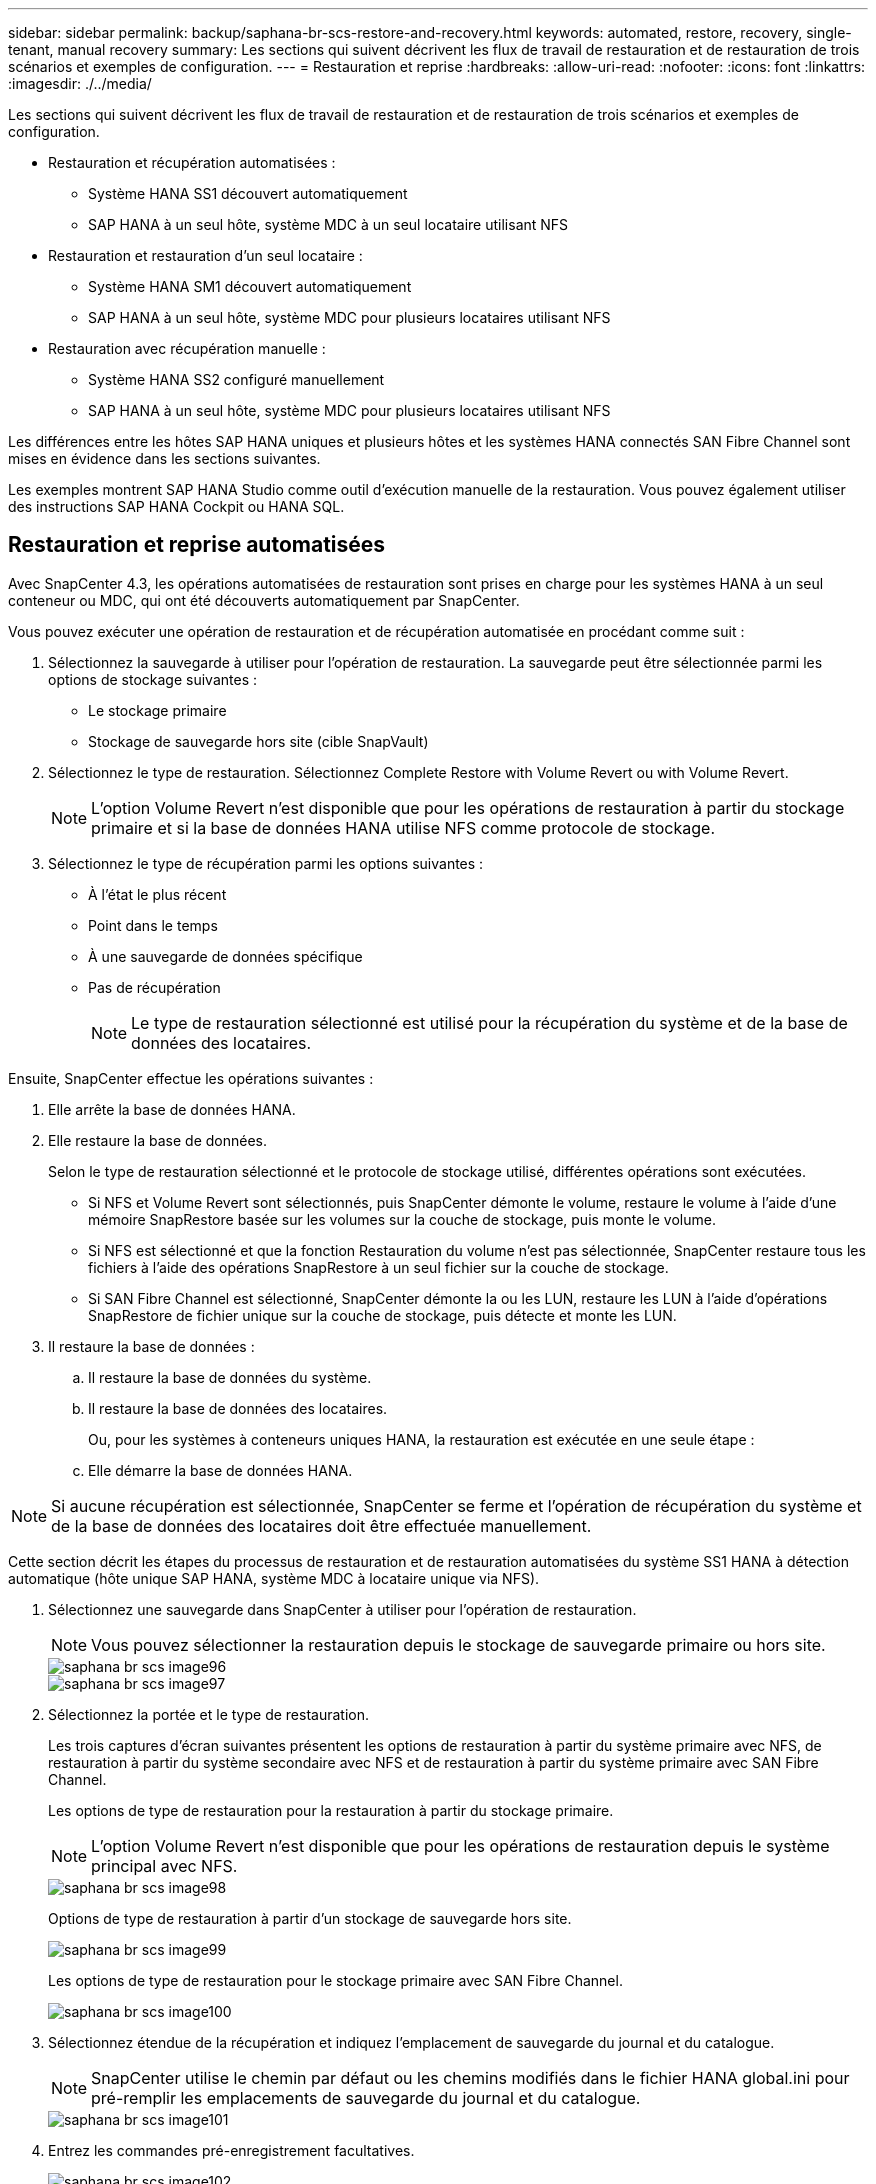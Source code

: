 ---
sidebar: sidebar 
permalink: backup/saphana-br-scs-restore-and-recovery.html 
keywords: automated, restore, recovery, single-tenant, manual recovery 
summary: Les sections qui suivent décrivent les flux de travail de restauration et de restauration de trois scénarios et exemples de configuration. 
---
= Restauration et reprise
:hardbreaks:
:allow-uri-read: 
:nofooter: 
:icons: font
:linkattrs: 
:imagesdir: ./../media/


[role="lead"]
Les sections qui suivent décrivent les flux de travail de restauration et de restauration de trois scénarios et exemples de configuration.

* Restauration et récupération automatisées :
+
** Système HANA SS1 découvert automatiquement
** SAP HANA à un seul hôte, système MDC à un seul locataire utilisant NFS


* Restauration et restauration d'un seul locataire :
+
** Système HANA SM1 découvert automatiquement
** SAP HANA à un seul hôte, système MDC pour plusieurs locataires utilisant NFS


* Restauration avec récupération manuelle :
+
** Système HANA SS2 configuré manuellement
** SAP HANA à un seul hôte, système MDC pour plusieurs locataires utilisant NFS




Les différences entre les hôtes SAP HANA uniques et plusieurs hôtes et les systèmes HANA connectés SAN Fibre Channel sont mises en évidence dans les sections suivantes.

Les exemples montrent SAP HANA Studio comme outil d'exécution manuelle de la restauration. Vous pouvez également utiliser des instructions SAP HANA Cockpit ou HANA SQL.



== Restauration et reprise automatisées

Avec SnapCenter 4.3, les opérations automatisées de restauration sont prises en charge pour les systèmes HANA à un seul conteneur ou MDC, qui ont été découverts automatiquement par SnapCenter.

Vous pouvez exécuter une opération de restauration et de récupération automatisée en procédant comme suit :

. Sélectionnez la sauvegarde à utiliser pour l'opération de restauration. La sauvegarde peut être sélectionnée parmi les options de stockage suivantes :
+
** Le stockage primaire
** Stockage de sauvegarde hors site (cible SnapVault)


. Sélectionnez le type de restauration. Sélectionnez Complete Restore with Volume Revert ou with Volume Revert.
+

NOTE: L'option Volume Revert n'est disponible que pour les opérations de restauration à partir du stockage primaire et si la base de données HANA utilise NFS comme protocole de stockage.

. Sélectionnez le type de récupération parmi les options suivantes :
+
** À l'état le plus récent
** Point dans le temps
** À une sauvegarde de données spécifique
** Pas de récupération
+

NOTE: Le type de restauration sélectionné est utilisé pour la récupération du système et de la base de données des locataires.





Ensuite, SnapCenter effectue les opérations suivantes :

. Elle arrête la base de données HANA.
. Elle restaure la base de données.
+
Selon le type de restauration sélectionné et le protocole de stockage utilisé, différentes opérations sont exécutées.

+
** Si NFS et Volume Revert sont sélectionnés, puis SnapCenter démonte le volume, restaure le volume à l'aide d'une mémoire SnapRestore basée sur les volumes sur la couche de stockage, puis monte le volume.
** Si NFS est sélectionné et que la fonction Restauration du volume n'est pas sélectionnée, SnapCenter restaure tous les fichiers à l'aide des opérations SnapRestore à un seul fichier sur la couche de stockage.
** Si SAN Fibre Channel est sélectionné, SnapCenter démonte la ou les LUN, restaure les LUN à l'aide d'opérations SnapRestore de fichier unique sur la couche de stockage, puis détecte et monte les LUN.


. Il restaure la base de données :
+
.. Il restaure la base de données du système.
.. Il restaure la base de données des locataires.
+
Ou, pour les systèmes à conteneurs uniques HANA, la restauration est exécutée en une seule étape :

.. Elle démarre la base de données HANA.





NOTE: Si aucune récupération est sélectionnée, SnapCenter se ferme et l'opération de récupération du système et de la base de données des locataires doit être effectuée manuellement.

Cette section décrit les étapes du processus de restauration et de restauration automatisées du système SS1 HANA à détection automatique (hôte unique SAP HANA, système MDC à locataire unique via NFS).

. Sélectionnez une sauvegarde dans SnapCenter à utiliser pour l'opération de restauration.
+

NOTE: Vous pouvez sélectionner la restauration depuis le stockage de sauvegarde primaire ou hors site.

+
image::saphana-br-scs-image96.png[saphana br scs image96]

+
image::saphana-br-scs-image97.png[saphana br scs image97]

. Sélectionnez la portée et le type de restauration.
+
Les trois captures d'écran suivantes présentent les options de restauration à partir du système primaire avec NFS, de restauration à partir du système secondaire avec NFS et de restauration à partir du système primaire avec SAN Fibre Channel.

+
Les options de type de restauration pour la restauration à partir du stockage primaire.

+

NOTE: L'option Volume Revert n'est disponible que pour les opérations de restauration depuis le système principal avec NFS.

+
image::saphana-br-scs-image98.png[saphana br scs image98]

+
Options de type de restauration à partir d'un stockage de sauvegarde hors site.

+
image::saphana-br-scs-image99.jpeg[saphana br scs image99]

+
Les options de type de restauration pour le stockage primaire avec SAN Fibre Channel.

+
image::saphana-br-scs-image100.png[saphana br scs image100]

. Sélectionnez étendue de la récupération et indiquez l'emplacement de sauvegarde du journal et du catalogue.
+

NOTE: SnapCenter utilise le chemin par défaut ou les chemins modifiés dans le fichier HANA global.ini pour pré-remplir les emplacements de sauvegarde du journal et du catalogue.

+
image::saphana-br-scs-image101.png[saphana br scs image101]

. Entrez les commandes pré-enregistrement facultatives.
+
image::saphana-br-scs-image102.png[saphana br scs image102]

. Entrez les commandes facultatives de post-restauration.
+
image::saphana-br-scs-image103.png[saphana br scs image103]

. Entrez les paramètres de messagerie facultatifs.
+
image::saphana-br-scs-image104.png[saphana br scs image104]

. Pour lancer l'opération de restauration, cliquez sur Terminer.
+
image::saphana-br-scs-image105.png[saphana br scs image105]

. SnapCenter exécute l'opération de restauration et de restauration. Cet exemple montre les détails du travail de restauration et de récupération.
+
image::saphana-br-scs-image106.png[saphana br scs image106]





== Opérations de restauration et de restauration par locataire unique

Avec SnapCenter 4.3, les opérations de restauration par locataire unique sont prises en charge sur les systèmes MDC HANA avec un seul locataire ou plusieurs locataires qui ont été découverts automatiquement par SnapCenter.

Vous pouvez effectuer une opération de restauration et de restauration par locataire unique en procédant comme suit :

. Arrêter le locataire à restaurer et à récupérer.
. Restaurez le locataire avec SnapCenter.
+
** Pour une restauration à partir du stockage primaire, SnapCenter exécute les opérations suivantes :
+
*** *NFS.* opérations Storage Single File SnapRestore pour tous les fichiers de la base de données tenant.
*** *SAN.* Clone et connectez le LUN à l'hôte de base de données et copiez tous les fichiers de la base de données du locataire.


** Pour une restauration à partir du stockage secondaire, SnapCenter exécute les opérations suivantes :
+
*** *NFS.* opérations de restauration de Storage SnapVault pour tous les fichiers de la base de données du locataire
*** *SAN.* Clone et connectez le LUN à l'hôte de base de données et copiez tous les fichiers de la base de données du locataire




. Restaurez le locataire avec HANA Studio, Cockpit ou une déclaration SQL.


Cette section décrit les étapes de l'opération de restauration et de récupération à partir du stockage principal du système HANA SM1 découvert automatiquement (système à un seul hôte SAP HANA, MDC à plusieurs locataires via NFS). Du point de vue des entrées utilisateur, les flux de travail sont identiques pour une restauration à partir d'une configuration secondaire ou d'une restauration dans une configuration SAN Fibre Channel.

. Arrêtez la base de données des locataires.
+
....
sm1adm@hana-2:/usr/sap/SM1/HDB00> hdbsql -U SYSKEY
Welcome to the SAP HANA Database interactive terminal.
Type:  \h for help with commands
       \q to quit
hdbsql=>
hdbsql SYSTEMDB=> alter system stop database tenant2;
0 rows affected (overall time 14.215281 sec; server time 14.212629 sec)
hdbsql SYSTEMDB=>
....
. Sélectionnez une sauvegarde dans SnapCenter à utiliser pour l'opération de restauration.
+
image::saphana-br-scs-image107.png[saphana br scs image107]

. Sélectionnez le locataire à restaurer.
+

NOTE: SnapCenter affiche la liste de tous les locataires inclus dans la sauvegarde sélectionnée.

+
image::saphana-br-scs-image108.png[saphana br scs image108]

+
La restauration d'un seul locataire n'est pas prise en charge par SnapCenter 4.3. Aucune récupération n'est présélectionnée et ne peut pas être modifiée.

+
image::saphana-br-scs-image109.png[saphana br scs image109]

. Entrez les commandes pré-enregistrement facultatives.
+
image::saphana-br-scs-image110.png[saphana br scs image110]

. Entrez des commandes post-restauration facultatives.
+
image::saphana-br-scs-image111.png[saphana br scs image111]

. Entrez les paramètres de messagerie facultatifs.
+
image::saphana-br-scs-image112.png[saphana br scs image112]

. Pour lancer l'opération de restauration, cliquez sur Terminer.
+
image::saphana-br-scs-image113.png[saphana br scs image113]

+
L'opération de restauration est exécutée par SnapCenter. Cet exemple montre les détails du travail de restauration.

+
image::saphana-br-scs-image114.png[saphana br scs image114]

+

NOTE: Lorsque l'opération de restauration du locataire est terminée, seules les données pertinentes du locataire sont restaurées. Sur le système de fichiers de l'hôte de la base de données HANA, le fichier de données restauré et le fichier d'ID de sauvegarde Snapshot du locataire sont disponibles.

+
....
sm1adm@hana-2:/usr/sap/SM1/HDB00> ls -al /hana/data/SM1/mnt00001/*
-rw-r--r-- 1 sm1adm sapsys   17 Dec  6 04:01 /hana/data/SM1/mnt00001/nameserver.lck
/hana/data/SM1/mnt00001/hdb00001:
total 3417776
drwxr-x--- 2 sm1adm sapsys       4096 Dec  6 01:14 .
drwxr-x--- 6 sm1adm sapsys       4096 Nov 20 09:35 ..
-rw-r----- 1 sm1adm sapsys 3758096384 Dec  6 03:59 datavolume_0000.dat
-rw-r----- 1 sm1adm sapsys          0 Nov 20 08:36 __DO_NOT_TOUCH_FILES_IN_THIS_DIRECTORY__
-rw-r----- 1 sm1adm sapsys         36 Nov 20 08:37 landscape.id
/hana/data/SM1/mnt00001/hdb00002.00003:
total 67772
drwxr-xr-- 2 sm1adm sapsys      4096 Nov 20 08:37 .
drwxr-x--- 6 sm1adm sapsys      4096 Nov 20 09:35 ..
-rw-r--r-- 1 sm1adm sapsys 201441280 Dec  6 03:59 datavolume_0000.dat
-rw-r--r-- 1 sm1adm sapsys         0 Nov 20 08:37 __DO_NOT_TOUCH_FILES_IN_THIS_DIRECTORY__
/hana/data/SM1/mnt00001/hdb00002.00004:
total 3411836
drwxr-xr-- 2 sm1adm sapsys       4096 Dec  6 03:57 .
drwxr-x--- 6 sm1adm sapsys       4096 Nov 20 09:35 ..
-rw-r--r-- 1 sm1adm sapsys 3758096384 Dec  6 01:14 datavolume_0000.dat
-rw-r--r-- 1 sm1adm sapsys          0 Nov 20 09:35 __DO_NOT_TOUCH_FILES_IN_THIS_DIRECTORY__
-rw-r----- 1 sm1adm sapsys     155648 Dec  6 01:14 snapshot_databackup_0_1
/hana/data/SM1/mnt00001/hdb00003.00003:
total 3364216
drwxr-xr-- 2 sm1adm sapsys       4096 Dec  6 01:14 .
drwxr-x--- 6 sm1adm sapsys       4096 Nov 20 09:35 ..
-rw-r--r-- 1 sm1adm sapsys 3758096384 Dec  6 03:59 datavolume_0000.dat
-rw-r--r-- 1 sm1adm sapsys          0 Nov 20 08:37 __DO_NOT_TOUCH_FILES_IN_THIS_DIRECTORY__
sm1adm@hana-2:/usr/sap/SM1/HDB00>
....
. Commencez la restauration avec HANA Studio.
+
image::saphana-br-scs-image115.png[saphana br scs image115]

. Sélectionnez le locataire.
+
image::saphana-br-scs-image116.png[saphana br scs image116]

. Sélectionnez le type de restauration.
+
image::saphana-br-scs-image117.png[saphana br scs image117]

. Fournir l'emplacement du catalogue de sauvegardes.
+
image::saphana-br-scs-image118.png[saphana br scs image118]

+
image::saphana-br-scs-image119.png[saphana br scs image119]

+
Dans le catalogue de sauvegarde, la sauvegarde restaurée est mise en évidence par une icône verte. L'ID de sauvegarde externe indique le nom de sauvegarde précédemment sélectionné dans SnapCenter.

. Sélectionnez l'entrée avec l'icône verte et cliquez sur Suivant.
+
image::saphana-br-scs-image120.png[saphana br scs image120]

. Indiquez l'emplacement de sauvegarde du journal.
+
image::saphana-br-scs-image121.png[saphana br scs image121]

. Sélectionnez les autres paramètres requis.
+
image::saphana-br-scs-image122.png[saphana br scs image122]

. Démarrer l'opération de restauration des locataires.
+
image::saphana-br-scs-image123.png[saphana br scs image123]

+
image::saphana-br-scs-image124.png[saphana br scs image124]





=== Restauration avec récupération manuelle

Pour restaurer et restaurer un système à locataire unique SAP HANA MDC à l'aide de SAP HANA Studio et SnapCenter, effectuez les opérations suivantes :

. Préparez le processus de restauration et de restauration avec SAP HANA Studio :
+
.. Sélectionnez Recover System Database et confirmez l'arrêt du système SAP HANA.
.. Sélectionnez le type de récupération et l'emplacement de sauvegarde du journal.
.. La liste des sauvegardes de données s'affiche. Sélectionnez Sauvegarder pour afficher l'ID de sauvegarde externe.


. Exécutez le processus de restauration avec SnapCenter :
+
.. Dans la vue topologique de la ressource, sélectionnez les copies locales à restaurer à partir du stockage principal ou des copies du coffre-fort si vous souhaitez effectuer une restauration à partir d'un stockage de sauvegarde hors site.
.. Sélectionnez la sauvegarde SnapCenter qui correspond au champ ID de sauvegarde externe ou commentaire de SAP HANA Studio.
.. Démarrez le processus de restauration.
+

NOTE: Si une restauration basée sur les volumes à partir du stockage primaire est choisie, les volumes de données doivent être démontés de tous les hôtes de base de données SAP HANA avant la restauration et montés de nouveau une fois le processus de restauration terminé.

+

NOTE: Dans une configuration SAP HANA à plusieurs hôtes avec FC, les opérations de démontage et de montage sont exécutées par le serveur de noms SAP HANA dans le cadre du processus d'arrêt et de démarrage de la base de données.



. Exécutez le processus de restauration de la base de données système avec SAP HANA Studio :
+
.. Cliquez sur Actualiser dans la liste de sauvegarde et sélectionnez la sauvegarde disponible pour la restauration (indiquée par une icône verte).
.. Démarrez le processus de restauration. Une fois le processus de récupération terminé, la base de données système démarre.


. Exécutez le processus de restauration de la base de données des locataires avec SAP HANA Studio :
+
.. Sélectionnez récupérer la base de données des locataires et sélectionnez le locataire à récupérer.
.. Sélectionnez le type de récupération et l'emplacement de sauvegarde du journal.
+
Une liste de sauvegardes de données s'affiche. Le volume de données ayant déjà été restauré, la sauvegarde du locataire est indiquée comme disponible (en vert).

.. Sélectionnez cette sauvegarde et démarrez le processus de restauration. Une fois le processus de restauration terminé, la base de données des locataires démarre automatiquement.




La section suivante décrit les étapes des opérations de restauration et de restauration du système HANA SS2 configuré manuellement (hôte unique SAP HANA, système mutualisé MDC multiple via NFS).

. Dans SAP HANA Studio, sélectionnez l'option récupérer la base de données système pour démarrer la récupération de la base de données système.
+
image::saphana-br-scs-image125.png[saphana br scs image125]

. Cliquez sur OK pour arrêter la base de données SAP HANA.
+
image::saphana-br-scs-image126.png[saphana br scs image126]

+
Le système SAP HANA s'arrête et l'assistant de restauration est démarré.

. Sélectionnez le type de récupération et cliquez sur Suivant.
+
image::saphana-br-scs-image127.png[saphana br scs image127]

. Indiquez l'emplacement du catalogue de sauvegardes et cliquez sur Next (Suivant).
+
image::saphana-br-scs-image128.png[saphana br scs image128]

. Une liste des sauvegardes disponibles s'affiche en fonction du contenu du catalogue de sauvegardes. Choisissez la sauvegarde souhaitée et notez l'ID de sauvegarde externe : dans notre exemple, la sauvegarde la plus récente.
+
image::saphana-br-scs-image129.png[saphana br scs image129]

. Démontez tous les volumes de données.
+
....
umount /hana/data/SS2/mnt00001
....
+

NOTE: Pour un système hôte SAP HANA équipé de la technologie NFS, tous les volumes de données sur chaque hôte doivent être démontés.

+

NOTE: Dans une configuration SAP HANA à plusieurs hôtes avec FC, l'opération de démontage est exécutée par le serveur de noms SAP HANA dans le cadre du processus d'arrêt.

. Dans l'interface graphique de SnapCenter, sélectionnez la vue topologique des ressources et sélectionnez la sauvegarde à restaurer, dans notre exemple, la sauvegarde principale la plus récente. Cliquez sur l'icône Restaurer pour lancer la restauration.
+
image::saphana-br-scs-image130.png[saphana br scs image130]

+
L'assistant de restauration SnapCenter démarre.

. Sélectionnez le type de restauration ressource complète ou niveau de fichier.
+
Sélectionnez ressource complète pour utiliser une restauration basée sur le volume.

+
image::saphana-br-scs-image131.png[saphana br scs image131]

. Sélectionnez niveau de fichier et tous pour utiliser une opération SnapRestore à un seul fichier pour tous les fichiers.
+
image::saphana-br-scs-image132.png[saphana br scs image132]

+

NOTE: Pour effectuer une restauration au niveau fichier d'un système hôte SAP HANA multiple, sélectionnez tous les volumes.

+
image::saphana-br-scs-image133.png[saphana br scs image133]

. (Facultatif) spécifiez les commandes à exécuter depuis le plug-in SAP HANA exécuté sur l'hôte du plug-in HANA central. Cliquez sur Suivant.
+
image::saphana-br-scs-image134.png[saphana br scs image134]

. Spécifiez les commandes facultatives et cliquez sur Next (Suivant).
+
image::saphana-br-scs-image135.png[saphana br scs image135]

. Spécifiez les paramètres de notification afin que SnapCenter puisse envoyer un e-mail d'état et un journal des tâches. Cliquez sur Suivant.
+
image::saphana-br-scs-image136.png[saphana br scs image136]

. Vérifiez le résumé et cliquez sur Terminer pour lancer la restauration.
+
image::saphana-br-scs-image137.png[saphana br scs image137]

. La tâche de restauration démarre et le journal des travaux peut être affiché en double-cliquant sur la ligne de journal dans le volet activité.
+
image::saphana-br-scs-image138.png[saphana br scs image138]

. Attendez la fin du processus de restauration. Montez tous les volumes de données sur chaque hôte de base de données. Dans notre exemple, un seul volume doit être remonté sur l'hôte de base de données.
+
....
mount /hana/data/SP1/mnt00001
....
. Accédez à SAP HANA Studio et cliquez sur Actualiser pour mettre à jour la liste des sauvegardes disponibles. La sauvegarde restaurée avec SnapCenter s'affiche avec une icône verte dans la liste des sauvegardes. Sélectionnez la sauvegarde et cliquez sur Suivant.
+
image::saphana-br-scs-image139.png[saphana br scs image139]

. Indiquez l'emplacement des sauvegardes des journaux. Cliquez sur Suivant.
+
image::saphana-br-scs-image140.png[saphana br scs image140]

. Sélectionnez les autres paramètres requis. Assurez-vous que l'option utiliser les sauvegardes Delta n'est pas sélectionnée. Cliquez sur Suivant.
+
image::saphana-br-scs-image141.png[saphana br scs image141]

. Vérifiez les paramètres de restauration et cliquez sur Terminer.
+
image::saphana-br-scs-image142.png[saphana br scs image142]

. Le processus de restauration démarre. Attendez la fin de la restauration de la base de données système.
+
image::saphana-br-scs-image143.png[saphana br scs image143]

. Dans SAP HANA Studio, sélectionnez l'entrée de la base de données système et lancez Backup Recovery - recover tenant Database.
+
image::saphana-br-scs-image144.png[saphana br scs image144]

. Sélectionnez le locataire à restaurer et cliquez sur Next (Suivant).
+
image::saphana-br-scs-image145.png[saphana br scs image145]

. Spécifiez le type de récupération et cliquez sur Suivant.
+
image::saphana-br-scs-image146.png[saphana br scs image146]

. Confirmez l'emplacement du catalogue de sauvegarde et cliquez sur Next (Suivant).
+
image::saphana-br-scs-image147.png[saphana br scs image147]

. Vérifiez que la base de données des locataires est hors ligne. Cliquez sur OK pour continuer.
+
image::saphana-br-scs-image148.png[saphana br scs image148]

. Étant donné que la restauration du volume de données s'est produite avant la restauration de la base de données du système, la sauvegarde du locataire est immédiatement disponible. Sélectionnez la sauvegarde en vert et cliquez sur Suivant.
+
image::saphana-br-scs-image149.png[saphana br scs image149]

. Confirmez l'emplacement de sauvegarde du journal et cliquez sur Suivant.
+
image::saphana-br-scs-image150.png[saphana br scs image150]

. Sélectionnez les autres paramètres requis. Assurez-vous que l'option utiliser les sauvegardes Delta n'est pas sélectionnée. Cliquez sur Suivant.
+
image::saphana-br-scs-image151.png[saphana br scs image151]

. Vérifiez les paramètres de restauration et démarrez le processus de restauration de la base de données des locataires en cliquant sur Terminer.
+
image::saphana-br-scs-image152.png[saphana br scs image152]

. Attendez que la récupération soit terminée et que la base de données des locataires démarre.
+
image::saphana-br-scs-image153.png[saphana br scs image153]

+
Le système SAP HANA est opérationnel.

+

NOTE: Pour un système MDC SAP HANA avec plusieurs locataires, vous devez répéter les étapes 20 à 29 pour chaque locataire.


